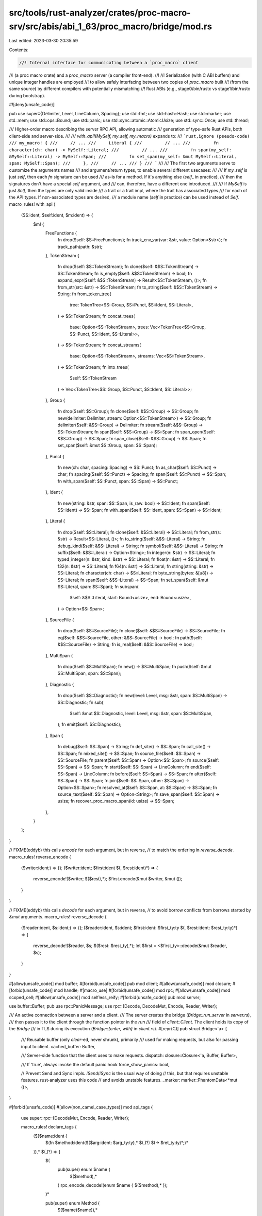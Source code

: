 src/tools/rust-analyzer/crates/proc-macro-srv/src/abis/abi_1_63/proc_macro/bridge/mod.rs
========================================================================================

Last edited: 2023-03-30 20:35:59

Contents:

.. code-block:: rs

    //! Internal interface for communicating between a `proc_macro` client
//! (a proc macro crate) and a `proc_macro` server (a compiler front-end).
//!
//! Serialization (with C ABI buffers) and unique integer handles are employed
//! to allow safely interfacing between two copies of `proc_macro` built
//! (from the same source) by different compilers with potentially mismatching
//! Rust ABIs (e.g., stage0/bin/rustc vs stage1/bin/rustc during bootstrap).

#![deny(unsafe_code)]

pub use super::{Delimiter, Level, LineColumn, Spacing};
use std::fmt;
use std::hash::Hash;
use std::marker;
use std::mem;
use std::ops::Bound;
use std::panic;
use std::sync::atomic::AtomicUsize;
use std::sync::Once;
use std::thread;

/// Higher-order macro describing the server RPC API, allowing automatic
/// generation of type-safe Rust APIs, both client-side and server-side.
///
/// `with_api!(MySelf, my_self, my_macro)` expands to:
/// ```rust,ignore (pseudo-code)
/// my_macro! {
///     // ...
///     Literal {
///         // ...
///         fn character(ch: char) -> MySelf::Literal;
///         // ...
///         fn span(my_self: &MySelf::Literal) -> MySelf::Span;
///         fn set_span(my_self: &mut MySelf::Literal, span: MySelf::Span);
///     },
///     // ...
/// }
/// ```
///
/// The first two arguments serve to customize the arguments names
/// and argument/return types, to enable several different usecases:
///
/// If `my_self` is just `self`, then each `fn` signature can be used
/// as-is for a method. If it's anything else (`self_` in practice),
/// then the signatures don't have a special `self` argument, and
/// can, therefore, have a different one introduced.
///
/// If `MySelf` is just `Self`, then the types are only valid inside
/// a trait or a trait impl, where the trait has associated types
/// for each of the API types. If non-associated types are desired,
/// a module name (`self` in practice) can be used instead of `Self`.
macro_rules! with_api {
    ($S:ident, $self:ident, $m:ident) => {
        $m! {
            FreeFunctions {
                fn drop($self: $S::FreeFunctions);
                fn track_env_var(var: &str, value: Option<&str>);
                fn track_path(path: &str);
            },
            TokenStream {
                fn drop($self: $S::TokenStream);
                fn clone($self: &$S::TokenStream) -> $S::TokenStream;
                fn is_empty($self: &$S::TokenStream) -> bool;
                fn expand_expr($self: &$S::TokenStream) -> Result<$S::TokenStream, ()>;
                fn from_str(src: &str) -> $S::TokenStream;
                fn to_string($self: &$S::TokenStream) -> String;
                fn from_token_tree(
                    tree: TokenTree<$S::Group, $S::Punct, $S::Ident, $S::Literal>,
                ) -> $S::TokenStream;
                fn concat_trees(
                    base: Option<$S::TokenStream>,
                    trees: Vec<TokenTree<$S::Group, $S::Punct, $S::Ident, $S::Literal>>,
                ) -> $S::TokenStream;
                fn concat_streams(
                    base: Option<$S::TokenStream>,
                    streams: Vec<$S::TokenStream>,
                ) -> $S::TokenStream;
                fn into_trees(
                    $self: $S::TokenStream
                ) -> Vec<TokenTree<$S::Group, $S::Punct, $S::Ident, $S::Literal>>;
            },
            Group {
                fn drop($self: $S::Group);
                fn clone($self: &$S::Group) -> $S::Group;
                fn new(delimiter: Delimiter, stream: Option<$S::TokenStream>) -> $S::Group;
                fn delimiter($self: &$S::Group) -> Delimiter;
                fn stream($self: &$S::Group) -> $S::TokenStream;
                fn span($self: &$S::Group) -> $S::Span;
                fn span_open($self: &$S::Group) -> $S::Span;
                fn span_close($self: &$S::Group) -> $S::Span;
                fn set_span($self: &mut $S::Group, span: $S::Span);
            },
            Punct {
                fn new(ch: char, spacing: Spacing) -> $S::Punct;
                fn as_char($self: $S::Punct) -> char;
                fn spacing($self: $S::Punct) -> Spacing;
                fn span($self: $S::Punct) -> $S::Span;
                fn with_span($self: $S::Punct, span: $S::Span) -> $S::Punct;
            },
            Ident {
                fn new(string: &str, span: $S::Span, is_raw: bool) -> $S::Ident;
                fn span($self: $S::Ident) -> $S::Span;
                fn with_span($self: $S::Ident, span: $S::Span) -> $S::Ident;
            },
            Literal {
                fn drop($self: $S::Literal);
                fn clone($self: &$S::Literal) -> $S::Literal;
                fn from_str(s: &str) -> Result<$S::Literal, ()>;
                fn to_string($self: &$S::Literal) -> String;
                fn debug_kind($self: &$S::Literal) -> String;
                fn symbol($self: &$S::Literal) -> String;
                fn suffix($self: &$S::Literal) -> Option<String>;
                fn integer(n: &str) -> $S::Literal;
                fn typed_integer(n: &str, kind: &str) -> $S::Literal;
                fn float(n: &str) -> $S::Literal;
                fn f32(n: &str) -> $S::Literal;
                fn f64(n: &str) -> $S::Literal;
                fn string(string: &str) -> $S::Literal;
                fn character(ch: char) -> $S::Literal;
                fn byte_string(bytes: &[u8]) -> $S::Literal;
                fn span($self: &$S::Literal) -> $S::Span;
                fn set_span($self: &mut $S::Literal, span: $S::Span);
                fn subspan(
                    $self: &$S::Literal,
                    start: Bound<usize>,
                    end: Bound<usize>,
                ) -> Option<$S::Span>;
            },
            SourceFile {
                fn drop($self: $S::SourceFile);
                fn clone($self: &$S::SourceFile) -> $S::SourceFile;
                fn eq($self: &$S::SourceFile, other: &$S::SourceFile) -> bool;
                fn path($self: &$S::SourceFile) -> String;
                fn is_real($self: &$S::SourceFile) -> bool;
            },
            MultiSpan {
                fn drop($self: $S::MultiSpan);
                fn new() -> $S::MultiSpan;
                fn push($self: &mut $S::MultiSpan, span: $S::Span);
            },
            Diagnostic {
                fn drop($self: $S::Diagnostic);
                fn new(level: Level, msg: &str, span: $S::MultiSpan) -> $S::Diagnostic;
                fn sub(
                    $self: &mut $S::Diagnostic,
                    level: Level,
                    msg: &str,
                    span: $S::MultiSpan,
                );
                fn emit($self: $S::Diagnostic);
            },
            Span {
                fn debug($self: $S::Span) -> String;
                fn def_site() -> $S::Span;
                fn call_site() -> $S::Span;
                fn mixed_site() -> $S::Span;
                fn source_file($self: $S::Span) -> $S::SourceFile;
                fn parent($self: $S::Span) -> Option<$S::Span>;
                fn source($self: $S::Span) -> $S::Span;
                fn start($self: $S::Span) -> LineColumn;
                fn end($self: $S::Span) -> LineColumn;
                fn before($self: $S::Span) -> $S::Span;
                fn after($self: $S::Span) -> $S::Span;
                fn join($self: $S::Span, other: $S::Span) -> Option<$S::Span>;
                fn resolved_at($self: $S::Span, at: $S::Span) -> $S::Span;
                fn source_text($self: $S::Span) -> Option<String>;
                fn save_span($self: $S::Span) -> usize;
                fn recover_proc_macro_span(id: usize) -> $S::Span;
            },
        }
    };
}

// FIXME(eddyb) this calls `encode` for each argument, but in reverse,
// to match the ordering in `reverse_decode`.
macro_rules! reverse_encode {
    ($writer:ident;) => {};
    ($writer:ident; $first:ident $(, $rest:ident)*) => {
        reverse_encode!($writer; $($rest),*);
        $first.encode(&mut $writer, &mut ());
    }
}

// FIXME(eddyb) this calls `decode` for each argument, but in reverse,
// to avoid borrow conflicts from borrows started by `&mut` arguments.
macro_rules! reverse_decode {
    ($reader:ident, $s:ident;) => {};
    ($reader:ident, $s:ident; $first:ident: $first_ty:ty $(, $rest:ident: $rest_ty:ty)*) => {
        reverse_decode!($reader, $s; $($rest: $rest_ty),*);
        let $first = <$first_ty>::decode(&mut $reader, $s);
    }
}

#[allow(unsafe_code)]
mod buffer;
#[forbid(unsafe_code)]
pub mod client;
#[allow(unsafe_code)]
mod closure;
#[forbid(unsafe_code)]
mod handle;
#[macro_use]
#[forbid(unsafe_code)]
mod rpc;
#[allow(unsafe_code)]
mod scoped_cell;
#[allow(unsafe_code)]
mod selfless_reify;
#[forbid(unsafe_code)]
pub mod server;

use buffer::Buffer;
pub use rpc::PanicMessage;
use rpc::{Decode, DecodeMut, Encode, Reader, Writer};

/// An active connection between a server and a client.
/// The server creates the bridge (`Bridge::run_server` in `server.rs`),
/// then passes it to the client through the function pointer in the `run`
/// field of `client::Client`. The client holds its copy of the `Bridge`
/// in TLS during its execution (`Bridge::{enter, with}` in `client.rs`).
#[repr(C)]
pub struct Bridge<'a> {
    /// Reusable buffer (only `clear`-ed, never shrunk), primarily
    /// used for making requests, but also for passing input to client.
    cached_buffer: Buffer,

    /// Server-side function that the client uses to make requests.
    dispatch: closure::Closure<'a, Buffer, Buffer>,

    /// If 'true', always invoke the default panic hook
    force_show_panics: bool,

    // Prevent Send and Sync impls. `!Send`/`!Sync` is the usual way of doing
    // this, but that requires unstable features. rust-analyzer uses this code
    // and avoids unstable features.
    _marker: marker::PhantomData<*mut ()>,
}

#[forbid(unsafe_code)]
#[allow(non_camel_case_types)]
mod api_tags {
    use super::rpc::{DecodeMut, Encode, Reader, Writer};

    macro_rules! declare_tags {
        ($($name:ident {
            $(fn $method:ident($($arg:ident: $arg_ty:ty),* $(,)?) $(-> $ret_ty:ty)*;)*
        }),* $(,)?) => {
            $(
                pub(super) enum $name {
                    $($method),*
                }
                rpc_encode_decode!(enum $name { $($method),* });
            )*

            pub(super) enum Method {
                $($name($name)),*
            }
            rpc_encode_decode!(enum Method { $($name(m)),* });
        }
    }
    with_api!(self, self, declare_tags);
}

/// Helper to wrap associated types to allow trait impl dispatch.
/// That is, normally a pair of impls for `T::Foo` and `T::Bar`
/// can overlap, but if the impls are, instead, on types like
/// `Marked<T::Foo, Foo>` and `Marked<T::Bar, Bar>`, they can't.
trait Mark {
    type Unmarked;
    fn mark(unmarked: Self::Unmarked) -> Self;
}

/// Unwrap types wrapped by `Mark::mark` (see `Mark` for details).
trait Unmark {
    type Unmarked;
    fn unmark(self) -> Self::Unmarked;
}

#[derive(Copy, Clone, PartialEq, Eq, Hash)]
struct Marked<T, M> {
    value: T,
    _marker: marker::PhantomData<M>,
}

impl<T, M> Mark for Marked<T, M> {
    type Unmarked = T;
    fn mark(unmarked: Self::Unmarked) -> Self {
        Marked { value: unmarked, _marker: marker::PhantomData }
    }
}
impl<T, M> Unmark for Marked<T, M> {
    type Unmarked = T;
    fn unmark(self) -> Self::Unmarked {
        self.value
    }
}
impl<'a, T, M> Unmark for &'a Marked<T, M> {
    type Unmarked = &'a T;
    fn unmark(self) -> Self::Unmarked {
        &self.value
    }
}
impl<'a, T, M> Unmark for &'a mut Marked<T, M> {
    type Unmarked = &'a mut T;
    fn unmark(self) -> Self::Unmarked {
        &mut self.value
    }
}

impl<T: Mark> Mark for Vec<T> {
    type Unmarked = Vec<T::Unmarked>;
    fn mark(unmarked: Self::Unmarked) -> Self {
        // Should be a no-op due to std's in-place collect optimizations.
        unmarked.into_iter().map(T::mark).collect()
    }
}
impl<T: Unmark> Unmark for Vec<T> {
    type Unmarked = Vec<T::Unmarked>;
    fn unmark(self) -> Self::Unmarked {
        // Should be a no-op due to std's in-place collect optimizations.
        self.into_iter().map(T::unmark).collect()
    }
}

macro_rules! mark_noop {
    ($($ty:ty),* $(,)?) => {
        $(
            impl Mark for $ty {
                type Unmarked = Self;
                fn mark(unmarked: Self::Unmarked) -> Self {
                    unmarked
                }
            }
            impl Unmark for $ty {
                type Unmarked = Self;
                fn unmark(self) -> Self::Unmarked {
                    self
                }
            }
        )*
    }
}
mark_noop! {
    (),
    bool,
    char,
    &'_ [u8],
    &'_ str,
    String,
    usize,
    Delimiter,
    Level,
    LineColumn,
    Spacing,
}

rpc_encode_decode!(
    enum Delimiter {
        Parenthesis,
        Brace,
        Bracket,
        None,
    }
);
rpc_encode_decode!(
    enum Level {
        Error,
        Warning,
        Note,
        Help,
    }
);
rpc_encode_decode!(struct LineColumn { line, column });
rpc_encode_decode!(
    enum Spacing {
        Alone,
        Joint,
    }
);

macro_rules! mark_compound {
    (enum $name:ident <$($T:ident),+> { $($variant:ident $(($field:ident))?),* $(,)? }) => {
        impl<$($T: Mark),+> Mark for $name <$($T),+> {
            type Unmarked = $name <$($T::Unmarked),+>;
            fn mark(unmarked: Self::Unmarked) -> Self {
                match unmarked {
                    $($name::$variant $(($field))? => {
                        $name::$variant $((Mark::mark($field)))?
                    })*
                }
            }
        }

        impl<$($T: Unmark),+> Unmark for $name <$($T),+> {
            type Unmarked = $name <$($T::Unmarked),+>;
            fn unmark(self) -> Self::Unmarked {
                match self {
                    $($name::$variant $(($field))? => {
                        $name::$variant $((Unmark::unmark($field)))?
                    })*
                }
            }
        }
    }
}

macro_rules! compound_traits {
    ($($t:tt)*) => {
        rpc_encode_decode!($($t)*);
        mark_compound!($($t)*);
    };
}

compound_traits!(
    enum Bound<T> {
        Included(x),
        Excluded(x),
        Unbounded,
    }
);

compound_traits!(
    enum Option<T> {
        Some(t),
        None,
    }
);

compound_traits!(
    enum Result<T, E> {
        Ok(t),
        Err(e),
    }
);

#[derive(Clone)]
pub enum TokenTree<G, P, I, L> {
    Group(G),
    Punct(P),
    Ident(I),
    Literal(L),
}

compound_traits!(
    enum TokenTree<G, P, I, L> {
        Group(tt),
        Punct(tt),
        Ident(tt),
        Literal(tt),
    }
);


